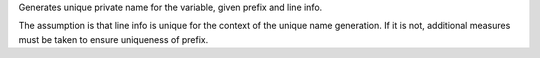 Generates unique private name for the variable, given prefix and line info.

.. warning::
The assumption is that line info is unique for the context of the unique name generation.
If it is not, additional measures must be taken to ensure uniqueness of prefix.
